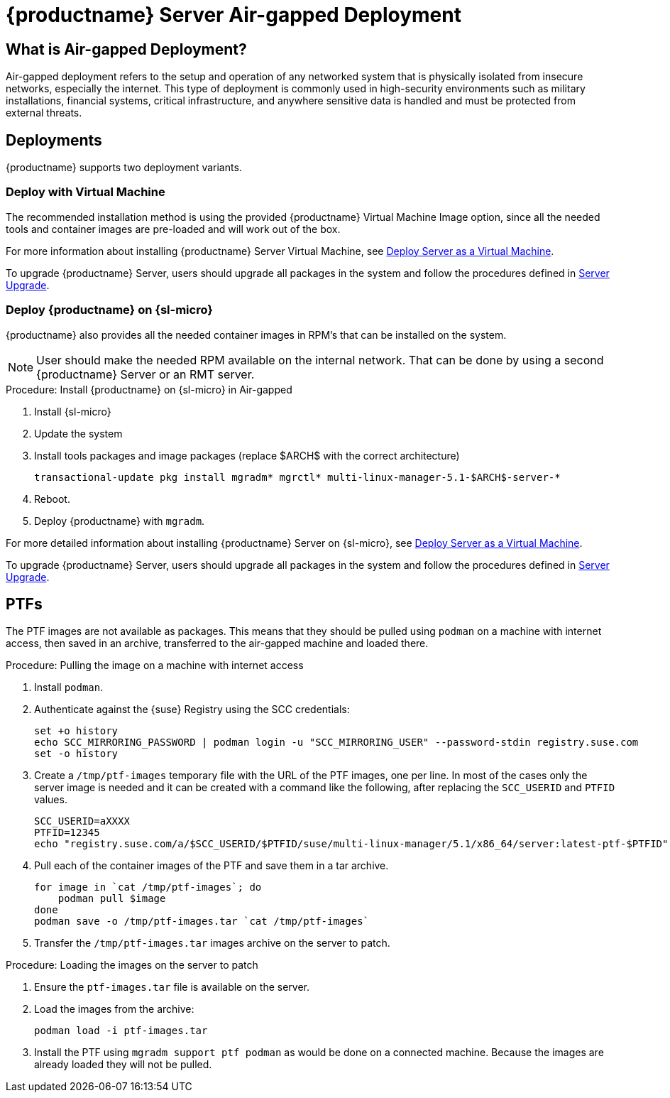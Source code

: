 = {productname} Server Air-gapped Deployment
ifeval::[{uyuni-content} == true]
:noindex:
endif::[]

== What is Air-gapped Deployment?

Air-gapped deployment refers to the setup and operation of any networked system that is physically isolated from insecure networks, especially the internet.
This type of deployment is commonly used in high-security environments such as military installations, financial systems, critical infrastructure, and anywhere sensitive data is handled and must be protected from external threats.



== Deployments

{productname} supports two deployment variants.



=== Deploy with Virtual Machine

The recommended installation method is using the provided {productname} Virtual Machine Image option, since all the needed tools and container images are pre-loaded and will work out of the box.

For more information about installing {productname} Server Virtual Machine, see xref:container-deployment/mlm/server-deployment-vm-mlm.adoc[Deploy Server as a Virtual Machine].

To upgrade {productname} Server, users should upgrade all packages in the system and follow the procedures defined in xref:container-management/updating-server-containers.adoc[Server Upgrade].


=== Deploy {productname} on {sl-micro}

{productname} also provides all the needed container images in RPM's that can be installed on the system.

[NOTE]
====
User should make the needed RPM available on the internal network. That can be done by using a second {productname} Server or an RMT server.
====

.Procedure: Install {productname} on {sl-micro} in Air-gapped
. Install {sl-micro}
. Update the system
. Install tools packages and image packages (replace $ARCH$ with the correct architecture)
+
[source,shell]
----
transactional-update pkg install mgradm* mgrctl* multi-linux-manager-5.1-$ARCH$-server-*
----
+
. Reboot.
. Deploy {productname} with [command]``mgradm``.


For more detailed information about installing {productname} Server on {sl-micro}, see xref:container-deployment/mlm/server-deployment-mlm.adoc[Deploy Server as a Virtual Machine].

To upgrade {productname} Server, users should upgrade all packages in the system and follow the procedures defined in xref:container-management/updating-server-containers.adoc[Server Upgrade].

== PTFs

The PTF images are not available as packages.
This means that they should be pulled using [command]``podman`` on a machine with internet access, then saved in an archive, transferred to the air-gapped machine and loaded there.

.Procedure: Pulling the image on a machine with internet access
. Install [command]``podman``.
. Authenticate against the {suse} Registry using the SCC credentials:

+

[source,shell]
----
set +o history
echo SCC_MIRRORING_PASSWORD | podman login -u "SCC_MIRRORING_USER" --password-stdin registry.suse.com
set -o history
----
. Create a [path]``/tmp/ptf-images`` temporary file with the URL of the PTF images, one per line.
  In most of the cases only the server image is needed and it can be created with a command like the following, after replacing the [command]``SCC_USERID`` and [command]``PTFID`` values.
+
[source,shell]
----
SCC_USERID=aXXXX
PTFID=12345
echo "registry.suse.com/a/$SCC_USERID/$PTFID/suse/multi-linux-manager/5.1/x86_64/server:latest-ptf-$PTFID" >>/tmp/ptf-images
----

. Pull each of the container images of the PTF and save them in a tar archive.

+

[source,shell]
----
for image in `cat /tmp/ptf-images`; do
    podman pull $image
done
podman save -o /tmp/ptf-images.tar `cat /tmp/ptf-images`
----
. Transfer the [path]``/tmp/ptf-images.tar`` images archive on the server to patch.

.Procedure: Loading the images on the server to patch
. Ensure the [path]``ptf-images.tar`` file is available on the server.
. Load the images from the archive:

+

[source,shell]
----
podman load -i ptf-images.tar
----
. Install the PTF using `mgradm support ptf podman` as would be done on a connected machine.
  Because the images are already loaded they will not be pulled.

